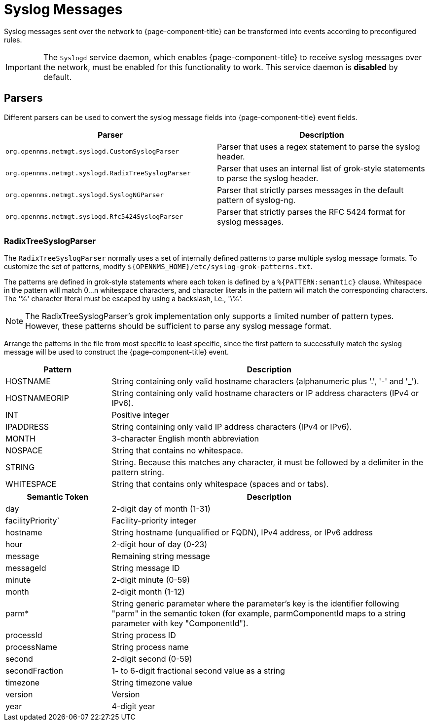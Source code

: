 
[[ga-events-sources-syslog]]
= Syslog Messages

Syslog messages sent over the network to {page-component-title} can be transformed into events according to preconfigured rules.

IMPORTANT: The `Syslogd` service daemon, which enables {page-component-title} to receive syslog messages over the network, must be enabled for this functionality to work.
This service daemon is *disabled* by default.

== Parsers

Different parsers can be used to convert the syslog message fields into {page-component-title} event fields.

[options="header, %autowidth"]
|===
| Parser  | Description
| `org.opennms.netmgt.syslogd.CustomSyslogParser`    | Parser that uses a regex statement to parse the syslog header.
| `org.opennms.netmgt.syslogd.RadixTreeSyslogParser` | Parser that uses an internal list of grok-style statements to parse the syslog header.
| `org.opennms.netmgt.syslogd.SyslogNGParser`        | Parser that strictly parses messages in the default pattern of syslog-ng.
| `org.opennms.netmgt.syslogd.Rfc5424SyslogParser`   | Parser that strictly parses the RFC 5424 format for syslog messages.
|===

=== RadixTreeSyslogParser

The `RadixTreeSyslogParser` normally uses a set of internally defined patterns to parse multiple syslog message formats.
To customize the set of patterns, modify `$\{OPENNMS_HOME}/etc/syslog-grok-patterns.txt`.

The patterns are defined in grok-style statements where each token is defined by a `%{PATTERN:semantic}` clause.
Whitespace in the pattern will match 0...n whitespace characters, and character literals in the pattern will match the corresponding characters.
The '%' character literal must be escaped by using a backslash, i.e., '\%'.

NOTE: The RadixTreeSyslogParser's grok implementation only supports a limited number of pattern types.
However, these patterns should be sufficient to parse any syslog message format.

Arrange the patterns in the file from most specific to least specific, since the first pattern to successfully match the syslog message will be used to construct the {page-component-title} event.

[options="header"]
[cols="1,3"]
|===
| Pattern       | Description
| HOSTNAME    | String containing only valid hostname characters (alphanumeric plus '.', '-' and '_').
| HOSTNAMEORIP | String containing only valid hostname characters or IP address characters (IPv4 or IPv6).
| INT         | Positive integer
| IPADDRESS    | String containing only valid IP address characters (IPv4 or IPv6).
| MONTH      | 3-character English month abbreviation
| NOSPACE     | String that contains no whitespace.
| STRING      | String. Because this matches any character, it must be followed by a delimiter in the pattern string.
| WHITESPACE  | String that contains only whitespace (spaces and or tabs).
|===

[options="header"]
[cols="1,3"]
|===
| Semantic Token | Description
| day | 2-digit day of month (1-31)
| facilityPriority` | Facility-priority integer
| hostname | String hostname (unqualified or FQDN), IPv4 address, or IPv6 address
| hour | 2-digit hour of day (0-23)
| message | Remaining string message
| messageId | String message ID
| minute | 2-digit minute (0-59)
| month | 2-digit month (1-12)
| parm* | String generic parameter where the parameter's key is the identifier following "parm" in the semantic token (for example, parmComponentId maps to a string parameter with key "ComponentId").
| processId | String process ID
| processName | String process name
| second | 2-digit second (0-59)
| secondFraction | 1- to 6-digit fractional second value as a string
| timezone | String timezone value
| version | Version
| year | 4-digit year
|===

